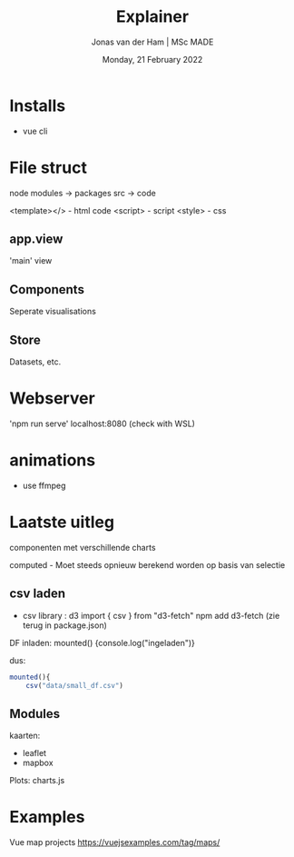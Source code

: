 #+TITLE: Explainer
#+AUTHOR: Jonas van der Ham | MSc MADE
#+EMAIL: Jonasvdham@gmail.com
#+DATE: Monday, 21 February 2022
#+STARTUP: showall
#+PROPERTY: header-args :exports both :session exp :cache no
:PROPERTIES:
#+OPTIONS: ^:nil
#+LATEX_COMPILER: xelatex
#+LATEX_CLASS: article
#+LATEX_CLASS_OPTIONS: [logo, color, author]
#+LATEX_HEADER: \insertauthor
#+LATEX_HEADER: \usepackage{minted}
#+LATEX_HEADER: \usepackage[style=ieee, citestyle=numeric-comp, isbn=false]{biblatex}
#+LATEX_HEADER: \addbibresource{~/made/bibliography/references.bib}
#+LATEX_HEADER: \setminted{bgcolor=WhiteSmoke}
#+OPTIONS: toc:nil
:END:

* Installs

- vue cli


* File struct

node modules -> packages
src -> code

<template></> - html code
<script>      - script
<style>       - css

** app.view

'main' view

** Components

Seperate visualisations

** Store
Datasets, etc.

* Webserver
'npm run serve'
localhost:8080 (check with WSL)

* animations

- use ffmpeg


* Laatste uitleg

componenten met verschillende charts

computed - Moet steeds opnieuw berekend worden op basis van selectie

** csv laden

- csv library : d3
  import { csv } from "d3-fetch"
  npm add d3-fetch (zie terug in package.json)

DF inladen:
mounted() {console.log("ingeladen")}

dus:


#+begin_src javascript :results none
mounted(){
    csv("data/small_df.csv")
#+end_src

** Modules

kaarten:
- leaflet
- mapbox

Plots:
charts.js


* Examples

Vue map projects https://vuejsexamples.com/tag/maps/
